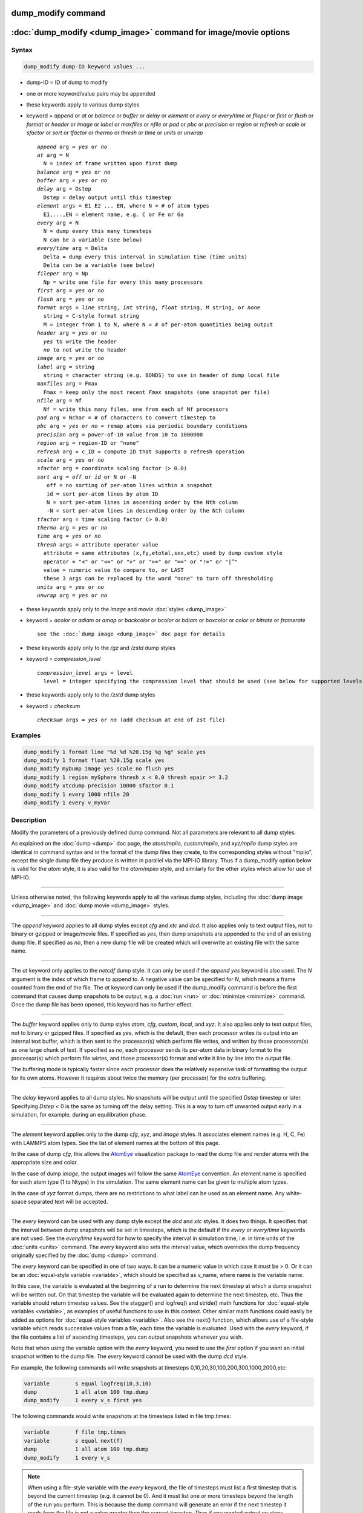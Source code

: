 .. index:: dump_modify

dump_modify command
===================

:doc:`dump_modify <dump_image>` command for image/movie options
===============================================================

Syntax
""""""

.. code-block:: LAMMPS

   dump_modify dump-ID keyword values ...

* dump-ID = ID of dump to modify
* one or more keyword/value pairs may be appended

* these keywords apply to various dump styles
* keyword = *append* or *at* or *balance* or *buffer* or *delay* or *element* or *every* or *every/time* or *fileper* or *first* or *flush* or *format* or *header* or *image* or *label* or *maxfiles* or *nfile* or *pad* or *pbc* or *precision* or *region* or *refresh* or *scale* or *sfactor* or *sort* or *tfactor* or *thermo* or *thresh* or *time* or *units* or *unwrap*

  .. parsed-literal::

       *append* arg = *yes* or *no*
       *at* arg = N
         N = index of frame written upon first dump
       *balance* arg = *yes* or *no*
       *buffer* arg = *yes* or *no*
       *delay* arg = Dstep
         Dstep = delay output until this timestep
       *element* args = E1 E2 ... EN, where N = # of atom types
         E1,...,EN = element name, e.g. C or Fe or Ga
       *every* arg = N
         N = dump every this many timesteps
         N can be a variable (see below)
       *every/time* arg = Delta
         Delta = dump every this interval in simulation time (time units)
         Delta can be a variable (see below)
       *fileper* arg = Np
         Np = write one file for every this many processors
       *first* arg = *yes* or *no*
       *flush* arg = *yes* or *no*
       *format* args = *line* string, *int* string, *float* string, M string, or *none*
         string = C-style format string
         M = integer from 1 to N, where N = # of per-atom quantities being output
       *header* arg = *yes* or *no*
         *yes* to write the header
         *no* to not write the header
       *image* arg = *yes* or *no*
       *label* arg = string
         string = character string (e.g. BONDS) to use in header of dump local file
       *maxfiles* arg = Fmax
         Fmax = keep only the most recent *Fmax* snapshots (one snapshot per file)
       *nfile* arg = Nf
         Nf = write this many files, one from each of Nf processors
       *pad* arg = Nchar = # of characters to convert timestep to
       *pbc* arg = *yes* or *no* = remap atoms via periodic boundary conditions
       *precision* arg = power-of-10 value from 10 to 1000000
       *region* arg = region-ID or "none"
       *refresh* arg = c_ID = compute ID that supports a refresh operation
       *scale* arg = *yes* or *no*
       *sfactor* arg = coordinate scaling factor (> 0.0)
       *sort* arg = *off* or *id* or N or -N
          off = no sorting of per-atom lines within a snapshot
          id = sort per-atom lines by atom ID
          N = sort per-atom lines in ascending order by the Nth column
          -N = sort per-atom lines in descending order by the Nth column
       *tfactor* arg = time scaling factor (> 0.0)
       *thermo* arg = *yes* or *no*
       *time* arg = *yes* or *no*
       *thresh* args = attribute operator value
         attribute = same attributes (x,fy,etotal,sxx,etc) used by dump custom style
         operator = "<" or "<=" or ">" or ">=" or "==" or "!=" or "\|\^"
         value = numeric value to compare to, or LAST
         these 3 args can be replaced by the word "none" to turn off thresholding
       *units* arg = *yes* or *no*
       *unwrap* arg = *yes* or *no*

* these keywords apply only to the *image* and *movie* :doc:`styles <dump_image>`
* keyword = *acolor* or *adiam* or *amap* or *backcolor* or *bcolor* or *bdiam* or *boxcolor* or *color* or *bitrate* or *framerate*

  .. parsed-literal::

       see the :doc:`dump image <dump_image>` doc page for details

* these keywords apply only to the */gz* and */zstd* dump styles
* keyword = *compression_level*

  .. parsed-literal::

       *compression_level* args = level
         level = integer specifying the compression level that should be used (see below for supported levels)

* these keywords apply only to the */zstd* dump styles
* keyword = *checksum*

  .. parsed-literal::

       *checksum* args = *yes* or *no* (add checksum at end of zst file)

Examples
""""""""

.. code-block:: LAMMPS

   dump_modify 1 format line "%d %d %20.15g %g %g" scale yes
   dump_modify 1 format float %20.15g scale yes
   dump_modify myDump image yes scale no flush yes
   dump_modify 1 region mySphere thresh x < 0.0 thresh epair >= 3.2
   dump_modify xtcdump precision 10000 sfactor 0.1
   dump_modify 1 every 1000 nfile 20
   dump_modify 1 every v_myVar

Description
"""""""""""

Modify the parameters of a previously defined dump command.  Not all
parameters are relevant to all dump styles.

As explained on the :doc:`dump <dump>` doc page, the *atom/mpiio*,
*custom/mpiio*, and *xyz/mpiio* dump styles are identical in command
syntax and in the format of the dump files they create, to the
corresponding styles without "mpiio", except the single dump file they
produce is written in parallel via the MPI-IO library.  Thus if a
dump_modify option below is valid for the *atom* style, it is also
valid for the *atom/mpiio* style, and similarly for the other styles
which allow for use of MPI-IO.

----------

Unless otherwise noted, the following keywords apply to all the
various dump styles, including the :doc:`dump image <dump_image>` and
:doc:`dump movie <dump_image>` styles.

----------

The *append* keyword applies to all dump styles except *cfg* and *xtc*
and *dcd*\ .  It also applies only to text output files, not to binary
or gzipped or image/movie files.  If specified as *yes*, then dump
snapshots are appended to the end of an existing dump file.  If
specified as *no*, then a new dump file will be created which will
overwrite an existing file with the same name.

----------

The *at* keyword only applies to the *netcdf* dump style.  It can only
be used if the *append yes* keyword is also used.  The *N* argument is
the index of which frame to append to.  A negative value can be
specified for *N*, which means a frame counted from the end of the
file.  The *at* keyword can only be used if the dump_modify command is
before the first command that causes dump snapshots to be output,
e.g. a :doc:`run <run>` or :doc:`minimize <minimize>` command.  Once the
dump file has been opened, this keyword has no further effect.

----------

The *buffer* keyword applies only to dump styles *atom*, *cfg*,
*custom*, *local*, and *xyz*\ .  It also applies only to text output
files, not to binary or gzipped files.  If specified as *yes*, which
is the default, then each processor writes its output into an internal
text buffer, which is then sent to the processor(s) which perform file
writes, and written by those processors(s) as one large chunk of text.
If specified as *no*, each processor sends its per-atom data in binary
format to the processor(s) which perform file wirtes, and those
processor(s) format and write it line by line into the output file.

The buffering mode is typically faster since each processor does the
relatively expensive task of formatting the output for its own atoms.
However it requires about twice the memory (per processor) for the
extra buffering.

----------

The *delay* keyword applies to all dump styles.  No snapshots will be
output until the specified *Dstep* timestep or later.  Specifying
*Dstep* < 0 is the same as turning off the delay setting.  This is a
way to turn off unwanted output early in a simulation, for example,
during an equilibration phase.

----------

The *element* keyword applies only to the dump *cfg*, *xyz*, and
*image* styles.  It associates element names (e.g. H, C, Fe) with
LAMMPS atom types.  See the list of element names at the bottom of
this page.

In the case of dump *cfg*, this allows the `AtomEye <atomeye_>`_
visualization package to read the dump file and render atoms with the
appropriate size and color.

In the case of dump *image*, the output images will follow the same
`AtomEye <atomeye_>`_ convention.  An element name is specified for each
atom type (1 to Ntype) in the simulation.  The same element name can
be given to multiple atom types.

In the case of *xyz* format dumps, there are no restrictions to what
label can be used as an element name.  Any white-space separated text
will be accepted.

.. _atomeye: http://li.mit.edu/Archive/Graphics/A/

----------

The *every* keyword can be used with any dump style except the *dcd*
and *xtc* styles.  It does two things.  It specifies that the interval
between dump snapshots will be set in timesteps, which is the default
if the *every* or *every/time* keywords are not used.  See the
*every/time* keyword for how to specify the interval in simulation
time, i.e. in time units of the :doc:`units <units>` command.  The
*every* keyword also sets the interval value, which overrides the dump
frequency originally specified by the :doc:`dump <dump>` command.

The *every* keyword can be specified in one of two ways.  It can be a
numeric value in which case it must be > 0.  Or it can be an
:doc:`equal-style variable <variable>`, which should be specified as
v_name, where name is the variable name.

In this case, the variable is evaluated at the beginning of a run to
determine the next timestep at which a dump snapshot will be written
out.  On that timestep the variable will be evaluated again to
determine the next timestep, etc.  Thus the variable should return
timestep values.  See the stagger() and logfreq() and stride() math
functions for :doc:`equal-style variables <variable>`, as examples of
useful functions to use in this context.  Other similar math functions
could easily be added as options for :doc:`equal-style variables
<variable>`.  Also see the next() function, which allows use of a
file-style variable which reads successive values from a file, each
time the variable is evaluated.  Used with the *every* keyword, if the
file contains a list of ascending timesteps, you can output snapshots
whenever you wish.

Note that when using the variable option with the *every* keyword, you
need to use the *first* option if you want an initial snapshot written
to the dump file.  The *every* keyword cannot be used with the dump
*dcd* style.

For example, the following commands will
write snapshots at timesteps 0,10,20,30,100,200,300,1000,2000,etc:

.. code-block:: LAMMPS

   variable        s equal logfreq(10,3,10)
   dump            1 all atom 100 tmp.dump
   dump_modify     1 every v_s first yes

The following commands would write snapshots at the timesteps listed
in file tmp.times:

.. code-block:: LAMMPS

   variable        f file tmp.times
   variable        s equal next(f)
   dump            1 all atom 100 tmp.dump
   dump_modify     1 every v_s

.. note::

   When using a file-style variable with the *every* keyword, the
   file of timesteps must list a first timestep that is beyond the
   current timestep (e.g. it cannot be 0).  And it must list one or more
   timesteps beyond the length of the run you perform.  This is because
   the dump command will generate an error if the next timestep it reads
   from the file is not a value greater than the current timestep.  Thus
   if you wanted output on steps 0,15,100 of a 100-timestep run, the file
   should contain the values 15,100,101 and you should also use the
   dump_modify first command.  Any final value > 100 could be used in
   place of 101.

----------

The *every/time* keyword can be used with any dump style except the
*dcd* and *xtc* styles.  It does two things.  It specifies that the
interval between dump snapshots will be set in simulation time,
i.e. in time units of the :doc:`units <units>` command.  This can be
useful when the timestep size varies during a simulation run, e.g. by
use of the :doc:`fix dt/reset <fix_dt_reset>` command.  The default is
to specify the interval in timesteps; see the *every* keyword.  The
*every/time* command also sets the interval value.

.. note::

   If you wish dump styles *atom*, *custom*, *local*, or *xyz* to
   include the simulation time as a field in the header portion of
   each snapshot, you also need to use the dump_modify *time* keyword
   with a setting of *yes*.  See its documentation below.

Note that since snapshots are output on simulation steps, each
snapshot will be written on the first timestep whose associated
simulation time is >= the exact snapshot time value.

As with the *every* option, the *Delta* value can be specified in one
of two ways.  It can be a numeric value in which case it must be >
0.0.  Or it can be an :doc:`equal-style variable <variable>`, which
should be specified as v_name, where name is the variable name.

In this case, the variable is evaluated at the beginning of a run to
determine the next simulation time at which a dump snapshot will be
written out.  On that timestep the variable will be evaluated again to
determine the next simulation time, etc.  Thus the variable should
return values in time units.  Note the current timestep or simulation
time can be used in an :doc:`equal-style variables <variable>` since
they are both thermodynamic keywords.  Also see the next() function,
which allows use of a file-style variable which reads successive
values from a file, each time the variable is evaluated.  Used with
the *every/time* keyword, if the file contains a list of ascending
simulation times, you can output snapshots whenever you wish.

Note that when using the variable option with the *every/time*
keyword, you need to use the *first* option if you want an initial
snapshot written to the dump file.  The *every/time* keyword cannot be
used with the dump *dcd* style.

For example, the following commands will write snapshots at successive
simulation times which grow by a factor of 1.5 with each interval.
The dt value used in the variable is to avoid a zero result when the
initial simulation time is 0.0.

.. code-block:: LAMMPS

   variable        increase equal 1.5*(time+dt)
   dump            1 all atom 100 tmp.dump
   dump_modify     1 every/time v_increase first yes

The following commands would write snapshots at the times listed in
file tmp.times:

.. code-block:: LAMMPS

   variable        f file tmp.times
   variable        s equal next(f)
   dump            1 all atom 100 tmp.dump
   dump_modify     1 every/time v_s

.. note::

   When using a file-style variable with the *every/time* keyword, the
   file of timesteps must list a first time that is beyond the time
   associated with the current timestep (e.g. it cannot be 0.0).  And
   it must list one or more times beyond the length of the run you
   perform.  This is because the dump command will generate an error
   if the next time it reads from the file is not a value greater than
   the current time.  Thus if you wanted output at times 0,15,100 of a
   run of length 100 in simulation time, the file should contain the
   values 15,100,101 and you should also use the dump_modify first
   command.  Any final value > 100 could be used in place of 101.

----------

The *first* keyword determines whether a dump snapshot is written on
the very first timestep after the dump command is invoked.  This will
always occur if the current timestep is a multiple of $N$, the
frequency specified in the :doc:`dump <dump>` command or
:doc:`dump_modify every <dump_modify>` command, including timestep 0.
It will also always occur if the current simulation time is a multiple
of *Delta*, the time interval specified in the doc:`dump_modify
every/time <dump_modify>` command.

But if this is not the case, a dump snapshot will only be written if
the setting of this keyword is *yes*\ .  If it is *no*, which is the
default, then it will not be written.

Note that if the argument to the :doc:`dump_modify every
<dump_modify>` doc:`dump_modify every/time <dump_modify>` commands is
a variable and not a numeric value, then specifying *first yes* is the
only way to write a dump snapshot on the first timestep after the dump
command is invoked.

----------

The *flush* keyword determines whether a flush operation is invoked
after a dump snapshot is written to the dump file.  A flush insures
the output in that file is current (no buffering by the OS), even if
LAMMPS halts before the simulation completes.  Flushes cannot be
performed with dump style *xtc*\ .

----------

The *format* keyword can be used to change the default numeric format output
by the text-based dump styles: *atom*, *local*, *custom*, *cfg*, and
*xyz* styles, and their MPIIO variants. Only the *line* or *none*
options can be used with the *atom* and *xyz* styles.

All the specified format strings are C-style formats, e.g. as used by
the C/C++ printf() command.  The *line* keyword takes a single
argument which is the format string for an entire line of output for
each atom (do not include a trailing "\n"), with N fields, which you
must enclose in quotes if it is more than one field.  The *int* and
*float* keywords take a single format argument and are applied to all
integer or floating-point quantities output.  The setting for *M
string* also takes a single format argument which is used for the Mth
value output in each line, e.g. the fifth column is output in high
precision for "format 5 %20.15g".

.. note::

   When using the *line* keyword for the *cfg* style, the first two
   fields (atom ID and type) are not actually written into the CFG file,
   however you must include formats for them in the format string.

The *format* keyword can be used multiple times.  The precedence is
that for each value in a line of output, the *M* format (if specified)
is used, else the *int* or *float* setting (if specified) is used,
else the *line* setting (if specified) for that value is used, else
the default setting is used.  A setting of *none* clears all previous
settings, reverting all values to their default format.

.. note::

   Atom and molecule IDs are stored internally as 4-byte or 8-byte
   signed integers, depending on how LAMMPS was compiled.  When
   specifying the *format int* option you can use a "%d"-style format
   identifier in the format string and LAMMPS will convert this to the
   corresponding 8-byte form if it is needed when outputting those
   values.  However, when specifying the *line* option or *format M
   string* option for those values, you should specify a format string
   appropriate for an 8-byte signed integer, e.g. one with "%ld", if
   LAMMPS was compiled with the -DLAMMPS_BIGBIG option for 8-byte IDs.

.. note::

   Any value written to a text-based dump file that is a per-atom
   quantity calculated by a :doc:`compute <compute>` or :doc:`fix <fix>` is
   stored internally as a floating-point value.  If the value is actually
   an integer and you wish it to appear in the text dump file as a
   (large) integer, then you need to use an appropriate format.  For
   example, these commands:

.. code-block:: LAMMPS

   compute     1 all property/local batom1 batom2
   dump        1 all local 100 tmp.bonds index c_1[1] c_1[2]
   dump_modify 1 format line "%d %0.0f %0.0f"

will output the two atom IDs for atoms in each bond as integers.  If
the dump_modify command were omitted, they would appear as
floating-point values, assuming they were large integers (more than 6
digits).  The "index" keyword should use the "%d" format since it is
not generated by a compute or fix, and is stored internally as an
integer.

----------

The *fileper* keyword is documented below with the *nfile* keyword.

----------

The *header* keyword toggles whether the dump file will include a
header.  Excluding a header will reduce the size of the dump file for
fixes such as :doc:`fix pair/tracker <fix_pair_tracker>` which do not
require the information typically written to the header.

----------

The *image* keyword applies only to the dump *atom* style.  If the
image value is *yes*, 3 flags are appended to each atom's coords which
are the absolute box image of the atom in each dimension.  For
example, an x image flag of -2 with a normalized coord of 0.5 means
the atom is in the center of the box, but has passed through the box
boundary 2 times and is really 2 box lengths to the left of its
current coordinate.  Note that for dump style *custom* these various
values can be printed in the dump file by using the appropriate atom
attributes in the dump command itself.

----------

The *label* keyword applies only to the dump *local* style.  When
it writes local information, such as bond or angle topology
to a dump file, it will use the specified *label* to format
the header.  By default this includes 2 lines:

.. parsed-literal::

   ITEM: NUMBER OF ENTRIES
   ITEM: ENTRIES ...

The word "ENTRIES" will be replaced with the string specified,
e.g. BONDS or ANGLES.

----------

The *maxfiles* keyword can only be used when a '\*' wildcard is
included in the dump file name, i.e. when writing a new file(s) for
each snapshot.  The specified *Fmax* is how many snapshots will be
kept.  Once this number is reached, the file(s) containing the oldest
snapshot is deleted before a new dump file is written.  If the
specified *Fmax* <= 0, then all files are retained.

This can be useful for debugging, especially if you don't know on what
timestep something bad will happen, e.g. when LAMMPS will exit with an
error.  You can dump every timestep, and limit the number of dump
files produced, even if you run for 1000s of steps.

----------

The *nfile* or *fileper* keywords can be used in conjunction with the
"%" wildcard character in the specified dump file name, for all dump
styles except the *dcd*, *image*, *movie*, *xtc*, and *xyz* styles
(for which "%" is not allowed).  As explained on the :doc:`dump <dump>`
command doc page, the "%" character causes the dump file to be written
in pieces, one piece for each of P processors.  By default P = the
number of processors the simulation is running on.  The *nfile* or
*fileper* keyword can be used to set P to a smaller value, which can
be more efficient when running on a large number of processors.

The *nfile* keyword sets P to the specified Nf value.  For example, if
Nf = 4, and the simulation is running on 100 processors, 4 files will
be written, by processors 0,25,50,75.  Each will collect information
from itself and the next 24 processors and write it to a dump file.

For the *fileper* keyword, the specified value of Np means write one
file for every Np processors.  For example, if Np = 4, every fourth
processor (0,4,8,12,etc) will collect information from itself and the
next 3 processors and write it to a dump file.

----------

The *pad* keyword only applies when the dump filename is specified
with a wildcard "\*" character which becomes the timestep.  If *pad* is
0, which is the default, the timestep is converted into a string of
unpadded length, e.g. 100 or 12000 or 2000000.  When *pad* is
specified with *Nchar* > 0, the string is padded with leading zeroes
so they are all the same length = *Nchar*\ .  For example, pad 7 would
yield 0000100, 0012000, 2000000.  This can be useful so that
post-processing programs can easily read the files in ascending
timestep order.

----------

The *pbc* keyword applies to all the dump styles.  As explained on the
:doc:`dump <dump>` doc page, atom coordinates in a dump file may be
slightly outside the simulation box.  This is because periodic
boundary conditions are enforced only on timesteps when neighbor lists
are rebuilt, which will not typically coincide with the timesteps dump
snapshots are written.  If the setting of this keyword is set to
*yes*, then all atoms will be remapped to the periodic box before the
snapshot is written, then restored to their original position.  If it
is set to *no* they will not be.  The *no* setting is the default
because it requires no extra computation.

----------

The *precision* keyword only applies to the dump *xtc* style.  A
specified value of N means that coordinates are stored to 1/N
nanometer accuracy, e.g. for N = 1000, the coordinates are written to
1/1000 nanometer accuracy.

----------

The *refresh* keyword only applies to the dump *custom*, *cfg*,
*image*, and *movie* styles.  It allows an "incremental" dump file to
be written, by refreshing a compute that is used as a threshold for
determining which atoms are included in a dump snapshot.  The
specified *c_ID* gives the ID of the compute.  It is prefixed by "c\_"
to indicate a compute, which is the only current option.  At some
point, other options may be added, e.g. fixes or variables.

.. note::

   This keyword can only be specified once for a dump.  Refreshes
   of multiple computes cannot yet be performed.

The definition and motivation of an incremental dump file is as
follows.  Instead of outputting all atoms at each snapshot (with some
associated values), you may only wish to output the subset of atoms
with a value that has changed in some way compared to the value the
last time that atom was output.  In some scenarios this can result in
a dramatically smaller dump file.  If desired, by post-processing the
sequence of snapshots, the values for all atoms at all timesteps can
be inferred.

A concrete example is a simulation of atom diffusion in a solid,
represented as atoms on a lattice.  Diffusive hops are rare.  Imagine
that when a hop occurs an atom moves more than a distance *Dhop*\ .  For
any snapshot we only want to output atoms that have hopped since the
last snapshot.  This can be accomplished with something the following
commands:

.. code-block:: LAMMPS

   variable        Dhop equal 0.6
   variable        check atom "c_dsp[4] > v_Dhop"
   compute         dsp all displace/atom refresh check
   dump            1 all custom 20 tmp.dump id type x y z
   dump_modify     1 append yes thresh c_dsp[4] > ${Dhop} refresh c_dsp

The :doc:`compute displace/atom <compute_displace_atom>` command
calculates the displacement of each atom from its reference position.
The "4" index is the scalar displacement; 1,2,3 are the xyz components
of the displacement.  The :doc:`dump_modify thresh <dump_modify>`
command will cause only atoms that have displaced more than 0.6
Angstroms to be output on a given snapshot (assuming metal units).
However, note that when an atom is output, we also need to update the
reference position for that atom to its new coordinates.  So that it
will not be output in every snapshot thereafter.  That reference
position is stored by :doc:`compute displace/atom <compute_displace_atom>`.  So the dump_modify
*refresh* option triggers a call to compute displace/atom at the end
of every dump to perform that update.  The *refresh check* option
shown as part of the :doc:`compute displace/atom <compute_displace_atom>` command enables the compute
to respond to the call from the dump command, and update the
appropriate reference positions.  This is done be defining an
:doc:`atom-style variable <variable>`, *check* in this example, which
calculates a Boolean value (0 or 1) for each atom, based on the same
criterion used by dump_modify thresh.

See the :doc:`compute displace/atom <compute_displace_atom>` command for
more details, including an example of how to produce output that
includes an initial snapshot with the reference position of all atoms.

Note that only computes with a *refresh* option will work with
dump_modify refresh.  See individual compute doc pages for details.
Currently, only compute displace/atom supports this option.  Others
may be added at some point.  If you use a compute that does not support
refresh operations, LAMMPS will not complain; dump_modify refresh will
simply do nothing.

----------

The *region* keyword only applies to the dump *custom*, *cfg*,
*image*, and *movie* styles.  If specified, only atoms in the region
will be written to the dump file or included in the image/movie.  Only
one region can be applied as a filter (the last one specified).  See
the :doc:`region <region>` command for more details.  Note that a region
can be defined as the "inside" or "outside" of a geometric shape, and
it can be the "union" or "intersection" of a series of simpler
regions.

----------

The *scale* keyword applies only to the dump *atom* style.  A scale
value of *yes* means atom coords are written in normalized units from
0.0 to 1.0 in each box dimension.  If the simulation box is triclinic
(tilted), then all atom coords will still be between 0.0 and 1.0.  A
value of *no* means they are written in absolute distance units
(e.g. Angstroms or sigma).

----------

The *sfactor* and *tfactor* keywords only apply to the dump *xtc*
style.  They allow customization of the unit conversion factors used
when writing to XTC files.  By default they are initialized for
whatever :doc:`units <units>` style is being used, to write out
coordinates in nanometers and time in picoseconds.  I.e. for *real*
units, LAMMPS defines *sfactor* = 0.1 and *tfactor* = 0.001, since the
Angstroms and fs used by *real* units are 0.1 nm and 0.001 ps
respectively.  If you are using a units system with distance and time
units far from nm and ps, you may wish to write XTC files with
different units, since the compression algorithm used in XTC files is
most effective when the typical magnitude of position data is between
10.0 and 0.1.

----------

The *sort* keyword determines whether lines of per-atom output in a
snapshot are sorted or not.  A sort value of *off* means they will
typically be written in indeterminate order, either in serial or
parallel.  This is the case even in serial if the :doc:`atom_modify sort <atom_modify>` option is turned on, which it is by default, to
improve performance.  A sort value of *id* means sort the output by
atom ID.  A sort value of N or -N means sort the output by the value
in the Nth column of per-atom info in either ascending or descending
order.

The dump *local* style cannot be sorted by atom ID, since there are
typically multiple lines of output per atom.  Some dump styles, such
as *dcd* and *xtc*, require sorting by atom ID to format the output
file correctly.  If multiple processors are writing the dump file, via
the "%" wildcard in the dump filename and the *nfile* or *fileper*
keywords are set to non-default values (i.e. the number of dump file
pieces is not equal to the number of procs), then sorting cannot be
performed.

In a parallel run, the per-processor dump file pieces can have
significant imbalance in number of lines of per-atom info. The *balance*
keyword determines whether the number of lines in each processor
snapshot are balanced to be nearly the same. A balance value of *no*
means no balancing will be done, while *yes* means balancing will be
performed.  For a serial run, this option is ignored since the output is
already balanced. 

.. note::

   Unless it is required by the dump style, sorting dump file
   output requires extra overhead in terms of CPU and communication cost,
   as well as memory, versus unsorted output.

----------

The *thermo* keyword only applies the dump *netcdf* style.  It
triggers writing of :doc:`thermo <thermo>` information to the dump file
alongside per-atom data.  The values included in the dump file are
identical to the values specified by :doc:`thermo_style <thermo_style>`.

----------

The *thresh* keyword only applies to the dump *custom*, *cfg*,
*image*, and *movie* styles.  Multiple thresholds can be specified.
Specifying *none* turns off all threshold criteria.  If thresholds are
specified, only atoms whose attributes meet all the threshold criteria
are written to the dump file or included in the image.  The possible
attributes that can be tested for are the same as those that can be
specified in the :doc:`dump custom <dump>` command, with the exception
of the *element* attribute, since it is not a numeric value.  Note
that a different attributes can be used than those output by the :doc:`dump custom <dump>` command.  E.g. you can output the coordinates and
stress of atoms whose energy is above some threshold.

If an atom-style variable is used as the attribute, then it can
produce continuous numeric values or effective Boolean 0/1 values
which may be useful for the comparison operator.  Boolean values can
be generated by variable formulas that use comparison or Boolean math
operators or special functions like gmask() and rmask() and grmask().
See the :doc:`variable <variable>` command page for details.

The specified value must be a simple numeric value or the word LAST.
If LAST is used, it refers to the value of the attribute the last time
the dump command was invoked to produce a snapshot.  This is a way to
only dump atoms whose attribute has changed (or not changed).
Three examples follow.

.. code-block:: LAMMPS

   dump_modify ... thresh ix != LAST

This will dump atoms which have crossed the periodic x boundary of the
simulation box since the last dump.  (Note that atoms that crossed
once and then crossed back between the two dump timesteps would not be
included.)

.. code-block:: LAMMPS

   region foo sphere 10 20 10 15
   variable inregion atom rmask(foo)
   dump_modify ... thresh v_inregion |^ LAST

This will dump atoms which crossed the boundary of the spherical
region since the last dump.

.. code-block:: LAMMPS

   variable charge atom "(q > 0.5) || (q < -0.5)"
   dump_modify ... thresh v_charge |^ LAST

This will dump atoms whose charge has changed from an absolute value
less than 1/2 to greater than 1/2 (or vice versa) since the last dump.
E.g. due to reactions and subsequent charge equilibration in a
reactive force field.

The choice of operators listed above are the usual comparison
operators.  The XOR operation (exclusive or) is also included as "\|\^".
In this context, XOR means that if either the attribute or value is
0.0 and the other is non-zero, then the result is "true" and the
threshold criterion is met.  Otherwise it is not met.

----------

The *time* keyword only applies to the dump *atom*, *custom*, *local*,
and *xyz* styles (and their COMPRESS package versions *atom/gz*,
*custom/gz* and *local/gz*\ ).  For the first 3 styles, if set to
*yes*, each frame will will contain two extra lines before the "ITEM:
TIMESTEP" entry:

.. parsed-literal::

   ITEM: TIME
   \<elapsed time\>

For the *xyz* style, the simulation time is included on the same line
as the timestep value.

This will output the current elapsed simulation time in current
time units equivalent to the :doc:`thermo keyword <thermo_style>` *time*\ .
This is to simplify post-processing of trajectories using a variable time
step, e.g. when using :doc:`fix dt/reset <fix_dt_reset>`.
The default setting is *no*\ .

----------

The *units* keyword only applies to the dump *atom*, *custom*, and
*local* styles (and their COMPRESS package versions *atom/gz*,
*custom/gz* and *local/gz*\ ). If set to *yes*, each individual dump
file will contain two extra lines at the very beginning with:

.. parsed-literal::

   ITEM: UNITS
   \<units style\>

This will output the current selected :doc:`units <units>` style
to the dump file and thus allows visualization and post-processing
tools to determine the choice of units of the data in the dump file.
The default setting is *no*\ .

----------

The *unwrap* keyword only applies to the dump *dcd* and *xtc* styles.
If set to *yes*, coordinates will be written "unwrapped" by the image
flags for each atom.  Unwrapped means that if the atom has passed through
a periodic boundary one or more times, the value is printed for what
the coordinate would be if it had not been wrapped back into the
periodic box.  Note that these coordinates may thus be far outside the
box size stored with the snapshot.

----------

The COMPRESS package offers both GZ and Zstd compression variants of
styles atom, custom, local, cfg, and xyz. When using these styles the
compression level can be controlled by the :code:`compression_level`
keyword. File names with these styles have to end in either
:code:`.gz` or :code:`.zst`.

GZ supports compression levels from -1 (default), 0 (no compression),
and 1 to
9. 9 being the best compression. The COMPRESS :code:`/gz` styles use 9
as default compression level.

Zstd offers a wider range of compression levels, including negative
levels that sacrifice compression for performance. 0 is the default,
positive levels are 1 to 22, with 22 being the most expensive
compression. Zstd promises higher compression/decompression speeds for
similar compression ratios. For more details see
`http://facebook.github.io/zstd/`.

In addition, Zstd compressed files can include a checksum of the
entire contents. The Zstd enabled dump styles enable this feature by
default and it can be disabled with the :code:`checksum` keyword.

----------

Restrictions
""""""""""""

Not all *dump_modify* options can be applied to all dump styles.
Details are in the discussions of the individual options.

Related commands
""""""""""""""""

:doc:`dump <dump>`, :doc:`dump image <dump_image>`, :doc:`undump <undump>`

Default
"""""""

The option defaults are

* append = no
* balance = no
* buffer = yes for dump styles *atom*, *custom*, *loca*, and *xyz*
* element = "C" for every atom type
* every = whatever it was set to via the :doc:`dump <dump>` command
* fileper = # of processors
* first = no
* flush = yes
* format = %d and %g for each integer or floating point value
* image = no
* label = ENTRIES
* maxfiles = -1
* nfile = 1
* pad = 0
* pbc = no
* precision = 1000
* region = none
* scale = yes
* sort = off for dump styles *atom*, *custom*, *cfg*, and *local*
* sort = id for dump styles *dcd*, *xtc*, and *xyz*
* thresh = none
* units = no
* unwrap = no

* compression_level = 9 (gz variants)
* compression_level = 0 (zstd variants)
* checksum = yes (zstd variants)

